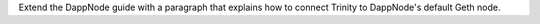Extend the DappNode guide with a paragraph that explains how to connect Trinity
to DappNode's default Geth node.